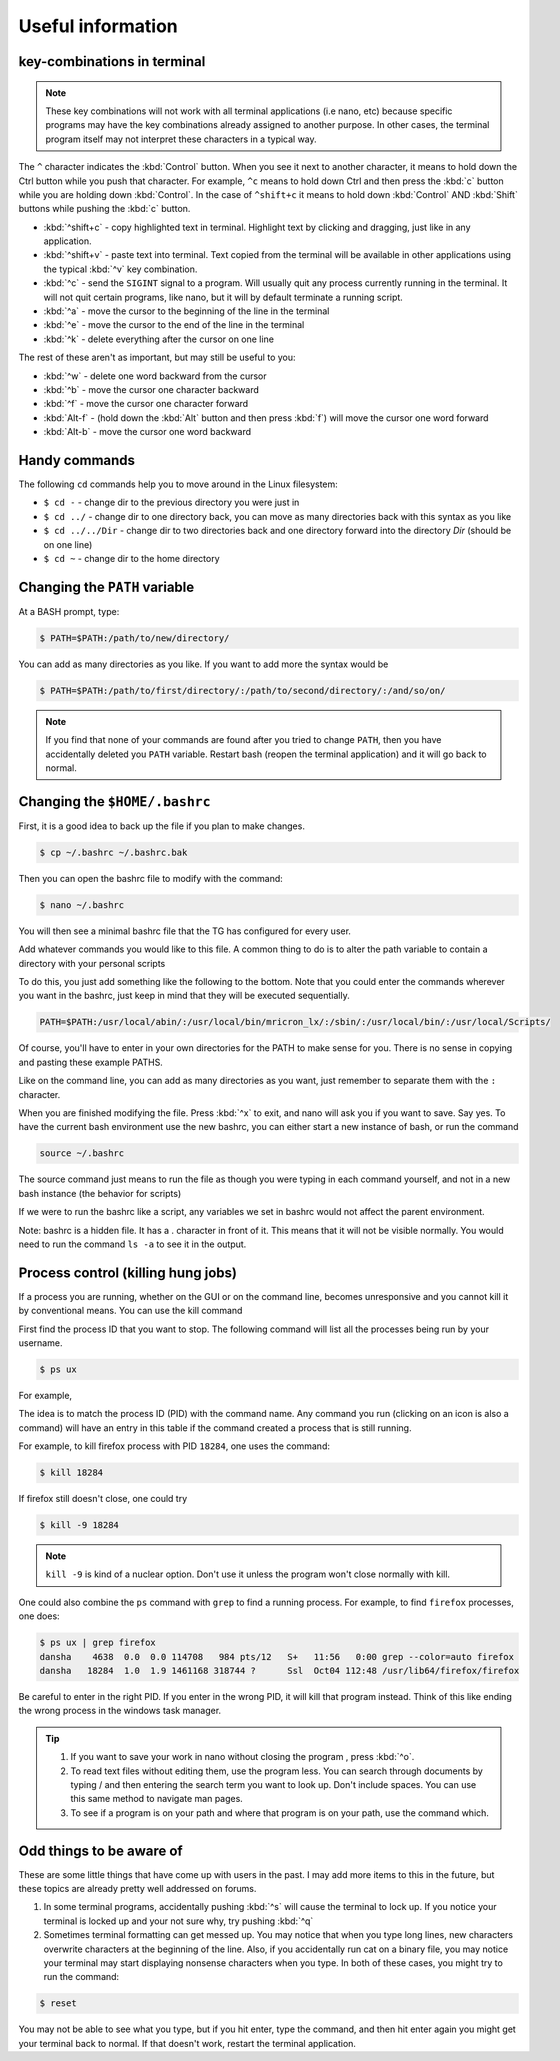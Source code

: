 Useful information
******************

key-combinations in terminal
============================

.. Note::
    These key combinations will not work with all terminal applications (i.e nano, etc) because specific programs may have the key combinations already assigned to another purpose. In other cases, the terminal program itself may not interpret these characters in a typical way.

The ``^`` character indicates the :kbd:`Control` button.  When you see it next to another character, it means to hold down the Ctrl button while you push that character. For example, ``^c`` means to hold down Ctrl and then press the :kbd:`c` button while you are holding down :kbd:`Control`. In the case of ``^shift+c`` it means to hold down :kbd:`Control` AND :kbd:`Shift` buttons while pushing the :kbd:`c` button.

* :kbd:`^shift+c` - copy highlighted text in terminal. Highlight text by clicking and dragging, just like in any application.
* :kbd:`^shift+v` - paste text into terminal. Text copied from the terminal will be available in other applications using the typical :kbd:`^v` key combination.
* :kbd:`^c` - send the ``SIGINT`` signal to a program. Will usually quit any process currently running in the terminal. It will not quit certain programs, like nano, but it will by default terminate a running script.
* :kbd:`^a` - move the cursor to the beginning of the line in the terminal
* :kbd:`^e` - move the cursor to the end of the line in the terminal
* :kbd:`^k` - delete everything after the cursor on one line

The rest of these aren't as important, but may still be useful to you:

* :kbd:`^w` - delete one word backward from the cursor
* :kbd:`^b` - move the cursor one character backward
* :kbd:`^f` - move the cursor one character forward
* :kbd:`Alt-f` - (hold down the :kbd:`Alt` button and then press :kbd:`f`) will move the cursor one word forward
* :kbd:`Alt-b` - move the cursor one word backward

Handy commands
==============

The following ``cd`` commands help you to move around in the Linux filesystem:

* ``$ cd -`` - change dir to the previous directory you were just in
* ``$ cd ../`` - change dir to one directory back, you can move as many directories back with this syntax as you like
* ``$ cd ../../Dir`` - change dir to two directories back and one directory forward into the directory `Dir` (should be on one line)
* ``$ cd ~`` - change dir to the home directory

.. _change-the-path-variable:

Changing the ``PATH`` variable
==============================

At a BASH prompt, type:

.. code-block:: bash

    $ PATH=$PATH:/path/to/new/directory/

You can add as many directories as you like. If you want to add more the syntax would be

.. code-block:: bash

    $ PATH=$PATH:/path/to/first/directory/:/path/to/second/directory/:/and/so/on/

.. Note::
    If you find that none of your commands are found after you tried to change ``PATH``, then you have accidentally deleted you ``PATH`` variable. Restart bash (reopen the terminal application) and it will go back to normal.

Changing the ``$HOME/.bashrc``
==============================

First, it is a good idea to back up the file if you plan to make changes.

.. code-block:: bash

    $ cp ~/.bashrc ~/.bashrc.bak

Then you can open the bashrc file to modify with the command:

.. code-block:: bash

    $ nano ~/.bashrc

You will then see a minimal bashrc file that the TG has configured for every user.

Add whatever commands you would like to this file. A common thing to do is to alter the path variable to contain a directory with your personal scripts

To do this, you just add something like the following to the bottom. Note that you could enter the commands wherever you want in the bashrc, just keep in mind that they will be executed sequentially.

.. code-block:: bash

    PATH=$PATH:/usr/local/abin/:/usr/local/bin/mricron_lx/:/sbin/:/usr/local/bin/:/usr/local/Scripts/

Of course, you'll have to enter in your own directories for the PATH to make sense for you. There is no sense in copying and pasting these example PATHS.

Like on the command line, you can add as many directories as you want, just remember to separate them with the ``:`` character.

When you are finished modifying the file. Press :kbd:`^x` to exit, and nano will ask you if you want to save. Say yes. To have the current bash environment use the new bashrc, you can either start a new instance of bash, or run the command

.. code-block:: bash

    source ~/.bashrc

The source command just means to run the file as though you were typing in each command yourself, and not in a new bash instance (the behavior for scripts)

If we were to run the bashrc like a script, any variables we set in bashrc would not affect the parent environment.

Note: bashrc is a hidden file. It has a . character in front of it. This means that it will not be visible normally. You would need to run the command ``ls -a`` to see it in the output.

Process control (killing hung jobs)
===================================

If a process you are running, whether on the GUI or on the command line, becomes unresponsive and you cannot kill it by conventional means. You can use the kill command

First find the process ID that you want to stop. The following command will list all the processes being run by your username.

.. code-block:: bash

    $ ps ux

For example,

.. code-block:: bash
    :linenos:
    :emphasize-lines: 33

    $ ps ux
    USER       PID %CPU %MEM    VSZ   RSS TTY      STAT START   TIME COMMAND
    dansha    4244  0.0  0.0 162256  3604 ?        Ss   Oct11   0:00 xterm
    dansha    4246  0.0  0.0 131076  3372 pts/0    Ss   Oct11   0:00 bash
    dansha    4342  4.6  0.1 578252 27800 ?        Rl   11:54   0:00 konsole
    dansha    4346  1.0  0.0 131076  3320 pts/12   Ss   11:54   0:00 /bin/bash
    dansha    4369  0.0  0.0 578492 16148 pts/0    Sl+  Oct11   0:01 xfce4-terminal
    dansha    4375  0.0  0.0  22980   896 pts/0    S+   Oct11   0:00 gnome-pty-helper
    dansha    4376  0.0  0.0 131084  3332 pts/3    Ss+  Oct11   0:00 bash
    dansha    4474  0.0  0.0 133648  1388 pts/12   R+   11:54   0:00 ps ux
    dansha    4729  0.0  0.0 131084  3336 pts/7    Ss+  Oct11   0:00 bash
    dansha    4920  0.0  0.0 131084  3392 pts/8    Ss+  Oct11   0:00 bash
    dansha    5104  0.0  0.0 162256  3604 ?        Ss   Oct11   0:00 xterm
    dansha    5106  0.0  0.0 131076  3256 pts/11   Ss+  Oct11   0:00 bash
    dansha    5617  0.0  0.0 162256  3804 ?        Ss   Oct06   0:00 xterm
    dansha    5619  0.0  0.0 131176  3568 pts/17   Ss+  Oct06   0:00 bash
    dansha    5711  0.0  0.0 376040   404 ?        Ss   Aug31   0:00 emacs -daemon
    dansha    7505  0.0  0.0  36732     4 ?        Ss   May20   0:00 /bin/dbus-daemon --fork --print-pid 6 --print-address 8 --session
    dansha    9568  0.0  0.0 433608  8796 ?        Sl   Oct09   0:00 /usr/libexec/tracker-store
    dansha    9572  0.0  0.0 304444  3132 ?        Sl   Oct09   0:00 /usr/libexec/gvfsd
    dansha    9576  0.0  0.0 286896  5344 ?        Sl   Oct09   0:00 /usr/libexec//gvfsd-fuse /run/user/10441/gvfs -f -o big_writes
    dansha   12361  0.0  0.0 143436  2244 ?        S    Oct07   0:00 sshd: dansha@notty
    dansha   12362  0.0  0.0  62932  1912 ?        Ss   Oct07   0:00 /usr/libexec/openssh/sftp-server
    dansha   12472  0.0  0.0 143568  2244 ?        S    Oct07   0:00 sshd: dansha@notty
    dansha   12473  0.0  0.0  69328  2148 ?        Ss   Oct07   0:00 /usr/libexec/openssh/sftp-server
    dansha   15633  0.0  0.0 143568  2436 ?        S    Oct07   0:00 sshd: dansha@pts/10,pts/15
    dansha   15634  0.0  0.0 129872  2116 pts/10   Ss+  Oct07   0:00 /bin/sh
    dansha   16263  0.0  0.0 128944  3076 pts/15   Ss+  Oct07   0:00 /bin/bash --noediting -i
    dansha   18069  0.0  0.6 275020 101536 ?       Sl   Oct04   5:24 /usr/bin/Xvnc :2 -desktop mentat208.dccn.nl:2 (dansha) -auth /home/language/dansha/.Xauthority -geometry 1910x10
    dansha   18078  0.0  0.0 115184  1540 ?        S    Oct04   0:00 /bin/bash /home/language/dansha/.vnc/xstartup
    dansha   18142  0.0  0.0  96760  4120 ?        S    Oct04   0:00 vncconfig -iconic -sendprimary=0 -nowin
    dansha   18143  0.0  0.0 159188  6988 ?        S    Oct04   0:06 fluxbox
    dansha   18284  1.0  1.9 1461168 318744 ?      Ssl  Oct04 112:48 /usr/lib64/firefox/firefox
    dansha   18313  0.0  0.0  28504   768 ?        S    Oct04   0:00 dbus-launch --autolaunch=d172390f877044d1a0919ebec6673565 --binary-syntax --close-stderr
    dansha   18314  0.0  0.0  37012   896 ?        Ss   Oct04   0:00 /bin/dbus-daemon --fork --print-pid 6 --print-address 8 --session
    dansha   18341  0.0  0.0 160184  2560 ?        S    Oct04   0:01 /usr/libexec/gconfd-2
    dansha   30537  0.0  0.0 406336  2536 ?        Sl   Sep22   0:15 /usr/bin/pulseaudio --start --log-target=syslog

The idea is to match the process ID (PID) with the command name. Any command you run (clicking on an icon is also a command) will have an entry in this table if the command created a process that is still running.

For example, to kill firefox process with PID ``18284``, one uses the command:

.. code-block:: bash

    $ kill 18284

If firefox still doesn't close, one could try

.. code-block:: bash

    $ kill -9 18284

.. Note::
    ``kill -9`` is kind of a nuclear option. Don't use it unless the program won't close normally with kill.

One could also combine the ``ps`` command with ``grep`` to find a running process.  For example, to find ``firefox`` processes, one does:

.. code-block:: bash

    $ ps ux | grep firefox
    dansha    4638  0.0  0.0 114708   984 pts/12   S+   11:56   0:00 grep --color=auto firefox
    dansha   18284  1.0  1.9 1461168 318744 ?      Ssl  Oct04 112:48 /usr/lib64/firefox/firefox

Be careful to enter in the right PID. If you enter in the wrong PID, it will kill that program instead. Think of this like ending the wrong process in the windows task manager.

.. Tip::

    1. If you want to save your work in nano without closing the program , press :kbd:`^o`.
    2. To read text files without editing them, use the program less. You can search through documents by typing / and then entering the search term you want to look up. Don't include spaces. You can use this same method to navigate man pages.
    3. To see if a program is on your path and where that program is on your path, use the command which.

Odd things to be aware of
=========================

These are some little things that have come up with users in the past. I may add more items to this in the future, but these topics are already pretty well addressed on forums.

1. In some terminal programs, accidentally pushing :kbd:`^s` will cause the terminal to lock up. If you notice your terminal is locked up and your not sure why, try pushing :kbd:`^q`

2. Sometimes terminal formatting can get messed up. You may notice that when you type long lines, new characters overwrite characters at the beginning of the line. Also, if you accidentally run cat on a binary file, you may notice your terminal may start displaying nonsense characters when you type. In both of these cases, you might try to run the command:

.. code-block:: bash

    $ reset

You may not be able to see what you type, but if you hit enter, type the command, and then hit enter again you might get your terminal back to normal. If that doesn't work, restart the terminal application.

